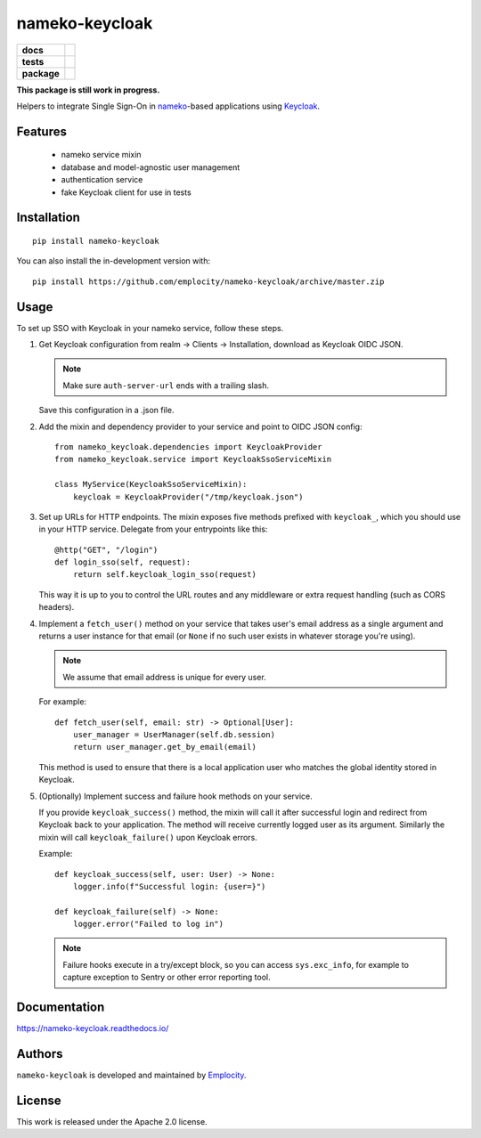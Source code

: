 .. include-section-overview-start

===============
nameko-keycloak
===============

.. start-badges

.. list-table::
    :stub-columns: 1

    * - docs
      - |docs|
    * - tests
      - | |actions|
        | |coveralls|
    * - package
      - | |version| |wheel| |supported-versions| |supported-implementations|
        | |commits-since|
.. |docs| image:: https://readthedocs.org/projects/nameko-keycloak/badge/?style=flat
    :target: https://readthedocs.org/projects/nameko-keycloak
    :alt: Documentation Status

.. |actions| image:: https://github.com/Emplocity/nameko-keycloak/actions/workflows/build.yml/badge.svg
    :alt: Github Actions Build Status
    :target: https://github.com/Emplocity/nameko-keycloak/actions/

.. |coveralls| image:: https://coveralls.io/repos/Emplocity/nameko-keycloak/badge.svg?branch=master&service=github
    :alt: Coverage Status
    :target: https://coveralls.io/r/Emplocity/nameko-keycloak

.. |version| image:: https://img.shields.io/pypi/v/nameko-keycloak.svg
    :alt: PyPI Package latest release
    :target: https://pypi.org/project/nameko-keycloak

.. |wheel| image:: https://img.shields.io/pypi/wheel/nameko-keycloak.svg
    :alt: PyPI Wheel
    :target: https://pypi.org/project/nameko-keycloak

.. |supported-versions| image:: https://img.shields.io/pypi/pyversions/nameko-keycloak.svg
    :alt: Supported versions
    :target: https://pypi.org/project/nameko-keycloak

.. |supported-implementations| image:: https://img.shields.io/pypi/implementation/nameko-keycloak.svg
    :alt: Supported implementations
    :target: https://pypi.org/project/nameko-keycloak

.. |commits-since| image:: https://img.shields.io/github/commits-since/Emplocity/nameko-keycloak/v0.1.2.svg
    :alt: Commits since latest release
    :target: https://github.com/Emplocity/nameko-keycloak/compare/v0.1.2...master

.. end-badges


**This package is still work in progress.**

Helpers to integrate Single Sign-On in nameko_-based applications using Keycloak_.

.. _nameko: https://www.nameko.io/
.. _Keycloak: https://www.keycloak.org/

Features
========

 - nameko service mixin
 - database and model-agnostic user management
 - authentication service
 - fake Keycloak client for use in tests

Installation
============

::

    pip install nameko-keycloak

You can also install the in-development version with::

    pip install https://github.com/emplocity/nameko-keycloak/archive/master.zip

.. include-section-overview-end

Usage
=====

.. include-section-usage-start

To set up SSO with Keycloak in your nameko service, follow these steps.

1. Get Keycloak configuration from realm -> Clients -> Installation, download
   as Keycloak OIDC JSON.

   .. note::
      Make sure ``auth-server-url`` ends with a trailing slash.

   Save this configuration in a .json file.
2. Add the mixin and dependency provider to your service and point to OIDC
   JSON config::

       from nameko_keycloak.dependencies import KeycloakProvider
       from nameko_keycloak.service import KeycloakSsoServiceMixin

       class MyService(KeycloakSsoServiceMixin):
           keycloak = KeycloakProvider("/tmp/keycloak.json")

3. Set up URLs for HTTP endpoints. The mixin exposes five methods prefixed
   with ``keycloak_``, which you should use in your HTTP service.
   Delegate from your entrypoints like this::

        @http("GET", "/login")
        def login_sso(self, request):
            return self.keycloak_login_sso(request)

   This way it is up to you to control the URL routes and any middleware
   or extra request handling (such as CORS headers).
4. Implement a ``fetch_user()`` method on your service that takes user's
   email address as a single argument and returns a user instance for that
   email (or ``None`` if no such user exists in whatever storage you're using).

   .. note::
      We assume that email address is unique for every user.

   For example::

        def fetch_user(self, email: str) -> Optional[User]:
            user_manager = UserManager(self.db.session)
            return user_manager.get_by_email(email)

   This method is used to ensure that there is a local application user who
   matches the global identity stored in Keycloak.

5. (Optionally) Implement success and failure hook methods on your service.

   If you provide ``keycloak_success()`` method, the mixin will call it after
   successful login and redirect from Keycloak back to your application.
   The method will receive currently logged user as its argument. Similarly
   the mixin will call ``keycloak_failure()`` upon Keycloak errors.

   Example::

        def keycloak_success(self, user: User) -> None:
            logger.info(f"Successful login: {user=}")

        def keycloak_failure(self) -> None:
            logger.error("Failed to log in")

   .. note::
      Failure hooks execute in a try/except block, so you can access
      ``sys.exc_info``, for example to capture exception to Sentry or other
      error reporting tool.

.. include-section-usage-end

Documentation
=============

https://nameko-keycloak.readthedocs.io/


Authors
=======

``nameko-keycloak`` is developed and maintained by `Emplocity`_.

.. _Emplocity: https://emplocity.com/


License
=======

This work is released under the Apache 2.0 license.
